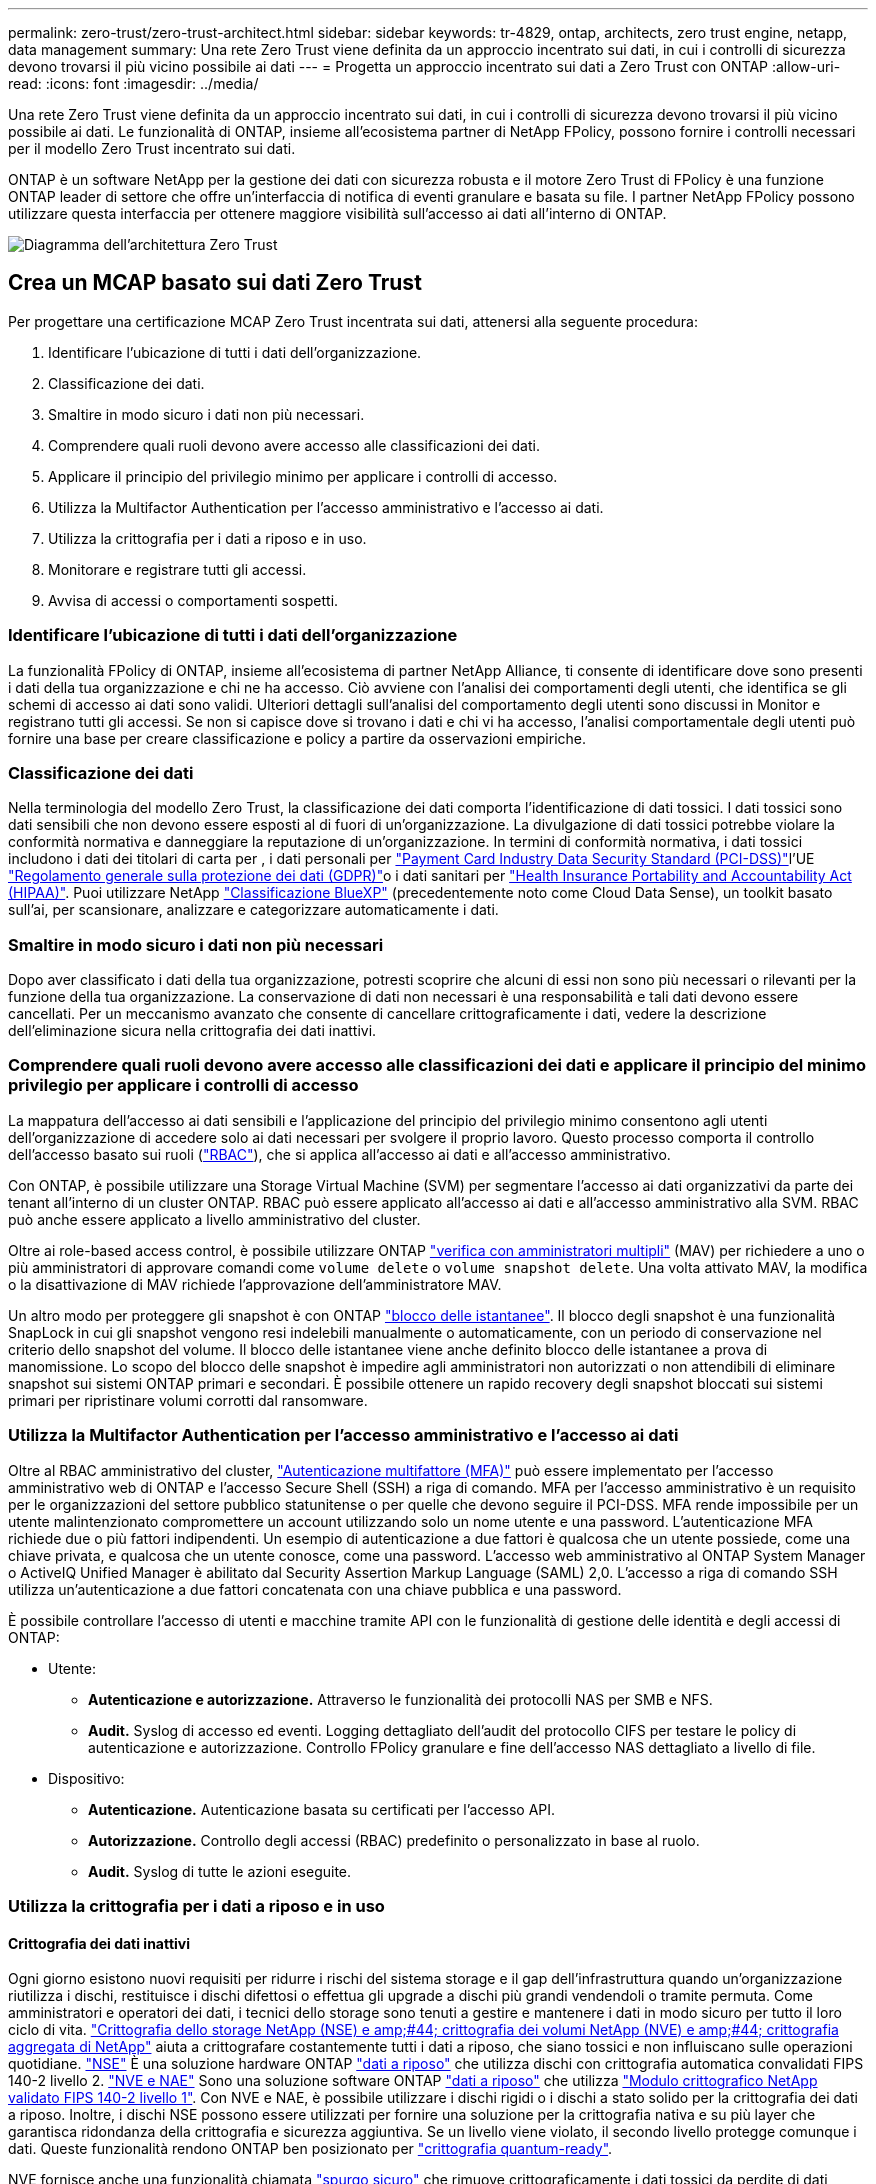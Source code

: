 ---
permalink: zero-trust/zero-trust-architect.html 
sidebar: sidebar 
keywords: tr-4829, ontap, architects, zero trust engine, netapp, data management 
summary: Una rete Zero Trust viene definita da un approccio incentrato sui dati, in cui i controlli di sicurezza devono trovarsi il più vicino possibile ai dati 
---
= Progetta un approccio incentrato sui dati a Zero Trust con ONTAP
:allow-uri-read: 
:icons: font
:imagesdir: ../media/


[role="lead"]
Una rete Zero Trust viene definita da un approccio incentrato sui dati, in cui i controlli di sicurezza devono trovarsi il più vicino possibile ai dati. Le funzionalità di ONTAP, insieme all'ecosistema partner di NetApp FPolicy, possono fornire i controlli necessari per il modello Zero Trust incentrato sui dati.

ONTAP è un software NetApp per la gestione dei dati con sicurezza robusta e il motore Zero Trust di FPolicy è una funzione ONTAP leader di settore che offre un'interfaccia di notifica di eventi granulare e basata su file. I partner NetApp FPolicy possono utilizzare questa interfaccia per ottenere maggiore visibilità sull'accesso ai dati all'interno di ONTAP.

image:zero-trust-architecture.png["Diagramma dell'architettura Zero Trust"]



== Crea un MCAP basato sui dati Zero Trust

Per progettare una certificazione MCAP Zero Trust incentrata sui dati, attenersi alla seguente procedura:

. Identificare l'ubicazione di tutti i dati dell'organizzazione.
. Classificazione dei dati.
. Smaltire in modo sicuro i dati non più necessari.
. Comprendere quali ruoli devono avere accesso alle classificazioni dei dati.
. Applicare il principio del privilegio minimo per applicare i controlli di accesso.
. Utilizza la Multifactor Authentication per l'accesso amministrativo e l'accesso ai dati.
. Utilizza la crittografia per i dati a riposo e in uso.
. Monitorare e registrare tutti gli accessi.
. Avvisa di accessi o comportamenti sospetti.




=== Identificare l'ubicazione di tutti i dati dell'organizzazione

La funzionalità FPolicy di ONTAP, insieme all'ecosistema di partner NetApp Alliance, ti consente di identificare dove sono presenti i dati della tua organizzazione e chi ne ha accesso. Ciò avviene con l'analisi dei comportamenti degli utenti, che identifica se gli schemi di accesso ai dati sono validi. Ulteriori dettagli sull'analisi del comportamento degli utenti sono discussi in Monitor e registrano tutti gli accessi. Se non si capisce dove si trovano i dati e chi vi ha accesso, l'analisi comportamentale degli utenti può fornire una base per creare classificazione e policy a partire da osservazioni empiriche.



=== Classificazione dei dati

Nella terminologia del modello Zero Trust, la classificazione dei dati comporta l'identificazione di dati tossici. I dati tossici sono dati sensibili che non devono essere esposti al di fuori di un'organizzazione. La divulgazione di dati tossici potrebbe violare la conformità normativa e danneggiare la reputazione di un'organizzazione. In termini di conformità normativa, i dati tossici includono i dati dei titolari di carta per , i dati personali per https://www.netapp.com/us/media/tr-4401.pdf["Payment Card Industry Data Security Standard (PCI-DSS)"^]l'UE https://www.netapp.com/us/info/gdpr.aspx["Regolamento generale sulla protezione dei dati (GDPR)"^]o i dati sanitari per https://www.hhs.gov/hipaa/for-professionals/privacy/laws-regulations/index.html["Health Insurance Portability and Accountability Act (HIPAA)"^]. Puoi utilizzare NetApp https://bluexp.netapp.com/netapp-cloud-data-sense["Classificazione BlueXP"^] (precedentemente noto come Cloud Data Sense), un toolkit basato sull'ai, per scansionare, analizzare e categorizzare automaticamente i dati.



=== Smaltire in modo sicuro i dati non più necessari

Dopo aver classificato i dati della tua organizzazione, potresti scoprire che alcuni di essi non sono più necessari o rilevanti per la funzione della tua organizzazione. La conservazione di dati non necessari è una responsabilità e tali dati devono essere cancellati. Per un meccanismo avanzato che consente di cancellare crittograficamente i dati, vedere la descrizione dell'eliminazione sicura nella crittografia dei dati inattivi.



=== Comprendere quali ruoli devono avere accesso alle classificazioni dei dati e applicare il principio del minimo privilegio per applicare i controlli di accesso

La mappatura dell'accesso ai dati sensibili e l'applicazione del principio del privilegio minimo consentono agli utenti dell'organizzazione di accedere solo ai dati necessari per svolgere il proprio lavoro. Questo processo comporta il controllo dell'accesso basato sui ruoli (https://docs.netapp.com/us-en/ontap/authentication/index.html["RBAC"^]), che si applica all'accesso ai dati e all'accesso amministrativo.

Con ONTAP, è possibile utilizzare una Storage Virtual Machine (SVM) per segmentare l'accesso ai dati organizzativi da parte dei tenant all'interno di un cluster ONTAP. RBAC può essere applicato all'accesso ai dati e all'accesso amministrativo alla SVM. RBAC può anche essere applicato a livello amministrativo del cluster.

Oltre ai role-based access control, è possibile utilizzare ONTAP link:https://docs.netapp.com/us-en/ontap/multi-admin-verify/index.html["verifica con amministratori multipli"^] (MAV) per richiedere a uno o più amministratori di approvare comandi come `volume delete` o `volume snapshot delete`. Una volta attivato MAV, la modifica o la disattivazione di MAV richiede l'approvazione dell'amministratore MAV.

Un altro modo per proteggere gli snapshot è con ONTAP link:https://docs.netapp.com/us-en/ontap/snaplock/snapshot-lock-concept.html["blocco delle istantanee"^]. Il blocco degli snapshot è una funzionalità SnapLock in cui gli snapshot vengono resi indelebili manualmente o automaticamente, con un periodo di conservazione nel criterio dello snapshot del volume. Il blocco delle istantanee viene anche definito blocco delle istantanee a prova di manomissione. Lo scopo del blocco delle snapshot è impedire agli amministratori non autorizzati o non attendibili di eliminare snapshot sui sistemi ONTAP primari e secondari. È possibile ottenere un rapido recovery degli snapshot bloccati sui sistemi primari per ripristinare volumi corrotti dal ransomware.



=== Utilizza la Multifactor Authentication per l'accesso amministrativo e l'accesso ai dati

Oltre al RBAC amministrativo del cluster, https://www.netapp.com/us/media/tr-4647.pdf["Autenticazione multifattore (MFA)"^] può essere implementato per l'accesso amministrativo web di ONTAP e l'accesso Secure Shell (SSH) a riga di comando. MFA per l'accesso amministrativo è un requisito per le organizzazioni del settore pubblico statunitense o per quelle che devono seguire il PCI-DSS. MFA rende impossibile per un utente malintenzionato compromettere un account utilizzando solo un nome utente e una password. L'autenticazione MFA richiede due o più fattori indipendenti. Un esempio di autenticazione a due fattori è qualcosa che un utente possiede, come una chiave privata, e qualcosa che un utente conosce, come una password. L'accesso web amministrativo al ONTAP System Manager o ActiveIQ Unified Manager è abilitato dal Security Assertion Markup Language (SAML) 2,0. L'accesso a riga di comando SSH utilizza un'autenticazione a due fattori concatenata con una chiave pubblica e una password.

È possibile controllare l'accesso di utenti e macchine tramite API con le funzionalità di gestione delle identità e degli accessi di ONTAP:

* Utente:
+
** *Autenticazione e autorizzazione.* Attraverso le funzionalità dei protocolli NAS per SMB e NFS.
** *Audit.* Syslog di accesso ed eventi. Logging dettagliato dell'audit del protocollo CIFS per testare le policy di autenticazione e autorizzazione. Controllo FPolicy granulare e fine dell'accesso NAS dettagliato a livello di file.


* Dispositivo:
+
** *Autenticazione.* Autenticazione basata su certificati per l'accesso API.
** *Autorizzazione.* Controllo degli accessi (RBAC) predefinito o personalizzato in base al ruolo.
** *Audit.* Syslog di tutte le azioni eseguite.






=== Utilizza la crittografia per i dati a riposo e in uso



==== Crittografia dei dati inattivi

Ogni giorno esistono nuovi requisiti per ridurre i rischi del sistema storage e il gap dell'infrastruttura quando un'organizzazione riutilizza i dischi, restituisce i dischi difettosi o effettua gli upgrade a dischi più grandi vendendoli o tramite permuta. Come amministratori e operatori dei dati, i tecnici dello storage sono tenuti a gestire e mantenere i dati in modo sicuro per tutto il loro ciclo di vita. https://www.netapp.com/us/media/ds-3898.pdf["Crittografia dello storage NetApp (NSE) e amp;#44; crittografia dei volumi NetApp (NVE) e amp;#44; crittografia aggregata di NetApp"^] aiuta a crittografare costantemente tutti i dati a riposo, che siano tossici e non influiscano sulle operazioni quotidiane. https://www.netapp.com/us/media/ds-3213-en.pdf["NSE"^] È una soluzione hardware ONTAP link:https://docs.netapp.com/us-en/ontap/encryption-at-rest/index.html["dati a riposo"^] che utilizza dischi con crittografia automatica convalidati FIPS 140-2 livello 2. https://www.netapp.com/us/media/ds-3899.pdf["NVE e NAE"^] Sono una soluzione software ONTAP link:https://docs.netapp.com/us-en/ontap/encryption-at-rest/index.html["dati a riposo"^] che utilizza https://csrc.nist.gov/projects/cryptographic-module-validation-program/certificate/4144["Modulo crittografico NetApp validato FIPS 140-2 livello 1"^]. Con NVE e NAE, è possibile utilizzare i dischi rigidi o i dischi a stato solido per la crittografia dei dati a riposo. Inoltre, i dischi NSE possono essere utilizzati per fornire una soluzione per la crittografia nativa e su più layer che garantisca ridondanza della crittografia e sicurezza aggiuntiva. Se un livello viene violato, il secondo livello protegge comunque i dati. Queste funzionalità rendono ONTAP ben posizionato per https://www.netapp.com/us/media/sb-3952.pdf["crittografia quantum-ready"^].

NVE fornisce anche una funzionalità chiamata https://blog.netapp.com/flash-memory-summit-award/["spurgo sicuro"^] che rimuove crittograficamente i dati tossici da perdite di dati quando i file sensibili vengono scritti in un volume non classificato.

È possibile utilizzare il link:https://docs.netapp.com/us-en/ontap/encryption-at-rest/support-storage-encryption-concept.html["Onboard Key Manager (OKM)"^], che è il gestore delle chiavi integrato in ONTAP, o https://mysupport.netapp.com/matrix/imt.jsp?components=69551;&solution=1156&isHWU&src=IMT["approvato"^] terze parti link:https://docs.netapp.com/us-en/ontap/encryption-at-rest/support-storage-encryption-concept.html["responsabili esterni delle chiavi"^] con NSE e NVE per memorizzare in modo sicuro il materiale di codifica.

image:zero-trust-two-layer-encryption-solution-aff-fas.png["Soluzione di crittografia a due livelli per AFF e diagramma di flusso FAS"]

Come illustrato nella figura precedente, è possibile combinare la crittografia basata su hardware e software. Questa funzionalità ha portato a https://www.netapp.com/blog/netapp-ontap-CSfC-validation/["Convalida di ONTAP nelle soluzioni commerciali della NSA per il programma classificato"^] che consente la memorizzazione di dati top secret.



==== Crittografia dei dati in-flight

La crittografia dei dati in-flight di ONTAP protegge l'accesso ai dati degli utenti e l'accesso da un piano di controllo. L'accesso ai dati degli utenti può essere crittografato con la crittografia SMB 3,0 per l'accesso alla condivisione CIFS di Microsoft o con krb5P per NFS Kerberos 5. L'accesso ai dati dell'utente può anche essere crittografato con link:https://docs.netapp.com/us-en/ontap/networking/ipsec-prepare.html["IPSec"^] per CIFS, NFS e iSCSI. L'accesso al piano di controllo è crittografato con Transport Layer Security (TLS). ONTAP fornisce la link:https://docs.netapp.com/us-en/ontap-cli//security-config-modify.html["FIPS"^]modalità di conformità per l'accesso al piano di controllo, che attiva algoritmi approvati FIPS e disattiva algoritmi non approvati FIPS. La replica dei dati viene crittografata con link:https://docs.netapp.com/us-en/ontap/peering/enable-cluster-peering-encryption-existing-task.html["crittografia di peering dei cluster"^]. In questo modo viene fornita la crittografia per le tecnologie ONTAP SnapVault e SnapMirror.



=== Monitorare e registrare tutti gli accessi

Una volta messe in atto le policy RBAC, devi implementare monitoring, audit e avvisi attivi. Il motore Zero Trust FPolicy di NetApp ONTAP, insieme a https://www.netapp.com/partners/partner-connect["Ecosistema di partner NetApp FPolicy"^], fornisce i controlli necessari per il modello Zero Trust incentrato sui dati. NetApp ONTAP è un software per la gestione dei dati ricco di sicurezza e link:https://docs.netapp.com/us-en/ontap/nas-audit/two-parts-fpolicy-solution-concept.html["FPolicy"^] una funzionalità ONTAP leader di settore che offre un'interfaccia di notifica degli eventi granulare basata su file. I partner NetApp FPolicy possono utilizzare questa interfaccia per ottenere maggiore visibilità sull'accesso ai dati all'interno di ONTAP. La funzionalità FPolicy di ONTAP, insieme all'ecosistema di partner NetApp Alliance di FPolicy, ti consente di identificare dove sono presenti i dati della tua organizzazione e chi ne ha accesso. Ciò avviene con l'analisi dei comportamenti degli utenti, che identifica se gli schemi di accesso ai dati sono validi. L'analisi del comportamento degli utenti può essere utilizzata per avvisare in caso di accesso ai dati sospetto o aberrante che non rientra nel normale modello e, se necessario, per intraprendere azioni volte a negare l'accesso.

I partner FPolicy stanno andando oltre gli analytics comportamentali degli utenti verso il machine learning (ML) e l'intelligenza artificiale (ai), per una maggiore fedeltà agli eventi e meno falsi positivi, se presenti. Tutti gli eventi devono essere registrati su un server syslog o su un sistema di gestione delle informazioni e degli eventi di sicurezza (SIEM) in grado di utilizzare ML e ai.

image:zero-trust-fpolicy-architecture.png["Diagramma dell'architettura di fPolicy"]

La sicurezza dei workload di storage di NetApp (precedentemente nota come https://docs.netapp.com/us-en/cloudinsights/cs_intro.html["Cloud Secure"^]) utilizza l'interfaccia FPolicy e l'analisi dei comportamenti degli utenti su sistemi storage ONTAP cloud e on-premise per fornire avvisi in tempo reale sul comportamento degli utenti malintenzionati. La sicurezza dei workload di storage protegge i dati dell'organizzazione dagli usi impropri da parte di malintenzionati o da utenti compromessi, grazie all'apprendimento automatico avanzato e al rilevamento di anomalie. La sicurezza dei workload di storage può identificare gli attacchi ransomware o altri comportamenti illeciti, invocare snapshot e mettere in quarantena gli utenti malintenzionati. Storage workload Security dispone inoltre di una funzionalità forense che consente di visualizzare nel dettaglio le attività di utenti ed entità. La sicurezza dei workload di storage fa parte di NetApp Cloud Insights.

Oltre alla sicurezza del workload di storage, ONTAP dispone di una funzionalità di rilevamento del ransomware integrata nota come link:https://docs.netapp.com/us-en/ontap/anti-ransomware/index.html["Protezione ransomware autonoma"^] (ARP). ARP usa l'apprendimento automatico per determinare se un'attività anomala dei file indica che è in corso un attacco ransomware e richiama una snapshot e avvisa gli amministratori. Storage workload Security si integra con ONTAP per ricevere eventi ARP e fornisce un livello aggiuntivo di analisi e risposte automatiche.

Per ulteriori informazioni sui comandi descritti in questa procedura, consultare la link:https://docs.netapp.com/us-en/ontap-cli/["Riferimento comando ONTAP"^].
